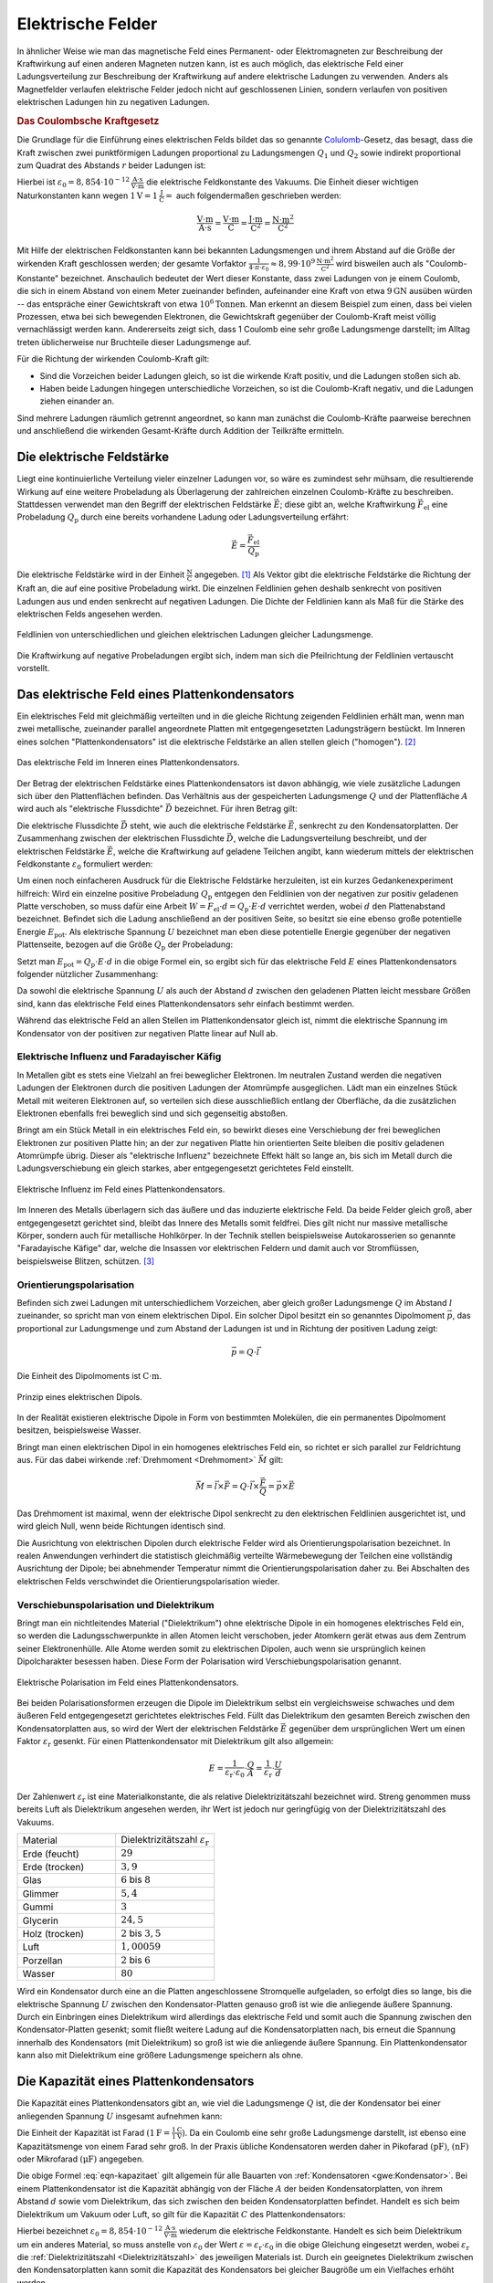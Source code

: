 .. _Elektrische Felder:

Elektrische Felder
==================

In ähnlicher Weise wie man das magnetische Feld eines Permanent- oder
Elektromagneten zur Beschreibung der Kraftwirkung auf einen anderen Magneten
nutzen kann, ist es auch möglich, das elektrische Feld einer Ladungsverteilung
zur Beschreibung der Kraftwirkung auf andere elektrische Ladungen zu verwenden.
Anders als Magnetfelder verlaufen elektrische Felder jedoch nicht auf
geschlossenen Linien, sondern verlaufen von positiven elektrischen Ladungen hin
zu negativen Ladungen.


.. index:: Coulomb-Kraft
.. _Coulomb-Kraft:
.. _Coulomb-Gesetz:
.. _Das Coulombsche Kraftgesetz:

.. rubric:: Das Coulombsche Kraftgesetz

Die Grundlage für die Einführung eines elektrischen Felds bildet das so
genannte `Colulomb
<https://de.wikipedia.org/wiki/Charles_Augustin_de_Coulomb>`_-Gesetz, das
besagt, dass die Kraft zwischen zwei punktförmigen Ladungen proportional zu
Ladungsmengen :math:`Q_1` und :math:`Q_2` sowie indirekt proportional zum
Quadrat des Abstands :math:`r` beider Ladungen ist:

.. math::
    :label: eqn-coulomb

    F_{\mathrm{el}} = \frac{1}{4 \cdot \pi \cdot \varepsilon_0} \cdot \frac{Q_1
    \cdot Q_2}{r^2}

Hierbei ist :math:`\varepsilon_0 = \unit[8,854 \cdot 10 ^{-12}]{\frac{A \cdot
s}{V \cdot m}}` die elektrische Feldkonstante des Vakuums. Die Einheit dieser
wichtigen Naturkonstanten kann wegen :math:`\unit[1]{V} = \unit[1]{\frac{J}{C}}
=` auch folgendermaßen geschrieben werden:

.. math::

    \unit{\frac{V \cdot m}{A \cdot s}} = \unit{\frac{V \cdot m}{C}} =
    \unit{\frac{J \cdot m}{C^2}} = \unit{\frac{N \cdot m^2}{C^2}}

Mit Hilfe der elektrischen Feldkonstanten kann bei bekannten Ladungsmengen und
ihrem Abstand auf die Größe der wirkenden Kraft geschlossen werden; der gesamte
Vorfaktor :math:`\frac{1}{4 \cdot \pi \cdot \varepsilon_0} \approx \unit[8,99
\cdot 10^9]{\frac{N \cdot m^2}{C^2}}` wird bisweilen auch als
"Coulomb-Konstante" bezeichnet. Anschaulich bedeutet der Wert dieser Konstante,
dass zwei Ladungen von je einem Coulomb, die sich in einem Abstand von einem
Meter zueinander befinden, aufeinander eine Kraft von etwa :math:`\unit[9]{GN}`
ausüben würden -- das entspräche einer Gewichtskraft von etwa :math:`\unit[10
^6]{Tonnen}`. Man erkennt an diesem Beispiel zum einen, dass bei vielen
Prozessen, etwa bei sich bewegenden Elektronen, die Gewichtskraft gegenüber der
Coulomb-Kraft meist völlig vernachlässigt werden kann. Andererseits zeigt sich,
dass 1 Coulomb eine sehr große Ladungsmenge darstellt; im Alltag treten
üblicherweise nur Bruchteile dieser Ladungsmenge auf.

Für die Richtung der wirkenden Coulomb-Kraft gilt:

* Sind die Vorzeichen beider Ladungen gleich, so ist die wirkende Kraft positiv,
  und die Ladungen stoßen sich ab.
* Haben beide Ladungen hingegen unterschiedliche Vorzeichen, so ist die
  Coulomb-Kraft negativ, und die Ladungen ziehen einander an.

Sind mehrere Ladungen räumlich getrennt angeordnet, so kann man zunächst die
Coulomb-Kräfte paarweise berechnen und anschließend die wirkenden
Gesamt-Kräfte durch Addition der Teilkräfte ermitteln.


.. index:: Elektrische Feldstärke, Feldlinien (elektrisch)
.. _Elektrische Feldstärke:

Die elektrische Feldstärke
--------------------------

Liegt eine kontinuierliche Verteilung vieler einzelner Ladungen vor, so wäre es
zumindest sehr mühsam, die resultierende Wirkung auf eine weitere Probeladung
als Überlagerung der zahlreichen einzelnen Coulomb-Kräfte zu beschreiben.
Stattdessen verwendet man den Begriff der elektrischen Feldstärke
:math:`\vec{E}`; diese gibt an, welche Kraftwirkung
:math:`\vec{F}_{\mathrm{el}}` eine Probeladung :math:`Q_{\mathrm{p}}` durch eine
bereits vorhandene Ladung oder Ladungsverteilung erfährt:

.. todo Fußnote Hinweis Feldstärke einer punktförmigen Ladung

.. .. math::

..     E = \frac{1}{4 \cdot \pi \cdot \varepsilon_0} \cdot \frac{Q}{r}

.. math::

    \vec{E} = \frac{\vec{F} _{\mathrm{el}}}{Q_{\mathrm{p}}}

Die elektrische Feldstärke wird in der Einheit :math:`\unit{\frac{N}{C}}`
angegeben. [#]_ Als Vektor gibt die elektrische Feldstärke die Richtung der Kraft an,
die auf eine positive Probeladung wirkt. Die einzelnen Feldlinien gehen deshalb
senkrecht von positiven Ladungen aus und enden senkrecht auf negativen Ladungen.
Die Dichte der Feldlinien kann als Maß für die Stärke des elektrischen Felds
angesehen werden.

.. figure::
    ../pics/elektrizitaet-magnetismus/feldlinien-elektrische-ladungen.png
    :width: 50%
    :align: center
    :name: fig-feldlinien-elektrische-ladungen
    :alt:  fig-feldlinien-elektrische-ladungen

    Feldlinien von unterschiedlichen und gleichen elektrischen Ladungen gleicher
    Ladungsmenge.

    .. only:: html

        :download:`SVG: Feldlinien einzelner elektrischer Ladungen
        <../pics/elektrizitaet-magnetismus/feldlinien-elektrische-ladungen.svg>`

Die Kraftwirkung auf negative Probeladungen ergibt sich, indem man sich die
Pfeilrichtung der Feldlinien vertauscht vorstellt.

.. index:: Plattenkondensator
.. _Plattenkondensator:
.. _Das elektrische Feld eines Plattenkondensators:

Das elektrische Feld eines Plattenkondensators
----------------------------------------------

Ein elektrisches Feld mit gleichmäßig verteilten und in die gleiche Richtung
zeigenden Feldlinien erhält man, wenn man zwei metallische, zueinander parallel
angeordnete Platten mit entgegengesetzten Ladungsträgern bestückt. Im Inneren
eines solchen "Plattenkondensators" ist die elektrische Feldstärke an allen
stellen gleich ("homogen"). [#]_

.. figure::
    ../pics/elektrizitaet-magnetismus/plattenkondensator.png
    :width: 50%
    :align: center
    :name: fig-plattenkondensator
    :alt:  fig-plattenkondensator

    Das elektrische Feld im Inneren eines Plattenkondensators.

    .. only:: html

        :download:`SVG: Plattenkondensator
        <../pics/elektrizitaet-magnetismus/plattenkondensator.svg>`


.. index:: Elektrische Flussdichte
.. _Elektrische Flussdichte:

Der Betrag der elektrischen Feldstärke eines Plattenkondensators ist davon
abhängig, wie viele zusätzliche Ladungen sich über den Plattenflächen
befinden. Das Verhältnis aus der gespeicherten Ladungsmenge :math:`Q` und der
Plattenfläche :math:`A` wird auch als "elektrische Flussdichte" :math:`\vec{D}`
bezeichnet. Für ihren Betrag gilt:

.. math::
    :label: eqn-elektrische-flussdichte

    D = \frac{Q}{A}

.. Elektrische Flussdichte D nicht verwechseln mit Flächenenladungsdichte
.. :math:`\sigma = \frac{Q}{A}`; beide zwar haben die gleiche Einheit; die
.. elektrische Flussdichte ist allerdings ein Vektor, die Flächenladungsdichte ein
.. Skalar.

Die elektrische Flussdichte :math:`\vec{D}` steht, wie auch die elektrische
Feldstärke :math:`\vec{E}`, senkrecht zu den Kondensatorplatten. Der
Zusammenhang zwischen der elektrischen Flussdichte :math:`\vec{D}`, welche die
Ladungsverteilung beschreibt, und der elektrischen Feldstärke :math:`\vec{E}`,
welche die Kraftwirkung auf geladene Teilchen angibt, kann wiederum mittels der
elektrischen Feldkonstante :math:`\varepsilon_0` formuliert werden:

.. math::
    :label: eqn-elektrische-flussdichte-und-feldstaerke

    D = \varepsilon_0 \cdot E \quad \Leftrightarrow \quad E =
    \frac{1}{\varepsilon_0} \cdot D = \frac{1}{\varepsilon_0} \cdot \frac{Q}{A}

Um einen noch einfacheren Ausdruck für die Elektrische Feldstärke herzuleiten,
ist ein kurzes Gedankenexperiment hilfreich: Wird ein einzelne positive
Probeladung :math:`Q_{\mathrm{p}}` entgegen den Feldlinien von der negativen zur
positiv geladenen Platte verschoben, so muss dafür eine Arbeit :math:`W = F
_{\mathrm{el}} \cdot d = Q_{\mathrm{p}}\cdot E \cdot d` verrichtet werden, wobei
:math:`d` den Plattenabstand bezeichnet. Befindet sich die Ladung anschließend
an der positiven Seite, so besitzt sie eine ebenso große potentielle Energie
:math:`E_{\mathrm{pot}}`. Als elektrische Spannung :math:`U` bezeichnet man eben
diese potentielle Energie gegenüber der negativen Plattenseite, bezogen auf die
Größe :math:`Q_{\mathrm{p}}` der Probeladung:

.. math::
    :label: eqn-definition-spannung

    U = \frac{E_{\mathrm{pot}}}{Q_{\mathrm{p}}}

Setzt man :math:`E_{\mathrm{pot}} = Q_{\mathrm{p}} \cdot E \cdot d` in die obige
Formel ein, so ergibt sich für das elektrische Feld :math:`E` eines
Plattenkondensators folgender nützlicher Zusammenhang:

.. math::
    :label: eqn-elektrische-feldstaerke-plattenkondensator

    U = E \cdot d \quad \Leftrightarrow \quad E = \frac{U}{d}

Da sowohl die elektrische Spannung :math:`U` als auch der Abstand :math:`d`
zwischen den geladenen Platten leicht messbare Größen sind, kann das elektrische
Feld eines Plattenkondensators sehr einfach bestimmt werden.

Während das elektrische Feld an allen Stellen im Plattenkondensator gleich ist,
nimmt die elektrische Spannung im Kondensator von der positiven zur negativen
Platte linear auf Null ab.


.. index:: Elektrische Influenz, Influenz
.. _Elektrische Influenz:
.. _Elektrische Influenz und Faradayischer Käfig:

Elektrische Influenz und Faradayischer Käfig
^^^^^^^^^^^^^^^^^^^^^^^^^^^^^^^^^^^^^^^^^^^^

In Metallen gibt es stets eine Vielzahl an frei beweglicher Elektronen. Im
neutralen Zustand werden die negativen Ladungen der Elektronen durch die
positiven Ladungen der Atomrümpfe ausgeglichen. Lädt man ein einzelnes Stück
Metall mit weiteren Elektronen auf, so verteilen sich diese ausschließlich
entlang der Oberfläche, da die zusätzlichen Elektronen ebenfalls frei
beweglich sind und sich gegenseitig abstoßen.

.. index:: Faradayischer Käfig
.. _Faradayischer Käfig:

Bringt am ein Stück Metall in ein elektrisches Feld ein, so bewirkt dieses eine
Verschiebung der frei beweglichen Elektronen zur positiven Platte hin; an der
zur negativen Platte hin orientierten Seite bleiben die positiv geladenen
Atomrümpfe übrig. Dieser als "elektrische Influenz" bezeichnete Effekt hält so
lange an, bis sich im Metall durch die Ladungsverschiebung ein gleich starkes,
aber entgegengesetzt gerichtetes Feld einstellt.

.. figure::
    ../pics/elektrizitaet-magnetismus/plattenkondensator-influenz.png
    :width: 50%
    :align: center
    :name: fig-plattenkondensator-influenz
    :alt:  fig-plattenkondensator-influenz

    Elektrische Influenz im Feld eines Plattenkondensators.

    .. only:: html

        :download:`SVG: Elektrische Influenz
        <../pics/elektrizitaet-magnetismus/plattenkondensator-influenz.svg>`

Im Inneren des Metalls überlagern sich das äußere und das induzierte
elektrische Feld. Da beide Felder gleich groß, aber entgegengesetzt gerichtet
sind, bleibt das Innere des Metalls somit feldfrei. Dies gilt nicht nur massive
metallische Körper, sondern auch für metallische Hohlkörper. In der Technik
stellen beispielsweise Autokarosserien so genannte "Faradayische Käfige" dar,
welche die Insassen vor elektrischen Feldern und damit auch vor Stromflüssen,
beispielsweise Blitzen, schützen. [#]_


.. index:: Orientierungspolarisation, Elektrischer Dipol
.. _Orientierungspolarisation:

Orientierungspolarisation
^^^^^^^^^^^^^^^^^^^^^^^^^

Befinden sich zwei Ladungen mit unterschiedlichem Vorzeichen, aber gleich
großer Ladungsmenge :math:`Q` im Abstand :math:`l` zueinander, so spricht man
von einem elektrischen Dipol. Ein solcher Dipol besitzt ein so genanntes
Dipolmoment :math:`\vec{p}`, das proportional zur Ladungsmenge und zum Abstand
der Ladungen ist und in Richtung der positiven Ladung zeigt:

.. math::

    \vec{p} = Q \cdot \vec{l}

Die Einheit des Dipolmoments ist :math:`\unit{C \cdot m}`.

.. immer noch gebräuchlich: Einheit Debye

.. figure::
    ../pics/elektrizitaet-magnetismus/elektrischer-dipol.png
    :width: 50%
    :align: center
    :name: fig-elektrischer-dipol
    :alt:  fig-elektrischer-dipol

    Prinzip eines elektrischen Dipols.

    .. only:: html

        :download:`SVG: Elektrischer Dipol
        <../pics/elektrizitaet-magnetismus/elektrischer-dipol.svg>`

In der Realität existieren elektrische Dipole in Form von bestimmten Molekülen,
die ein permanentes Dipolmoment besitzen, beispielsweise Wasser.

Bringt man einen elektrischen Dipol in ein homogenes elektrisches Feld ein, so
richtet er sich parallel zur Feldrichtung aus. Für das dabei wirkende
:ref:`Drehmoment <Drehmoment>` :math:`\vec{M}` gilt:

.. math::

    \vec{M} = \vec{l} \times \vec{F} = Q \cdot \vec{l} \times \frac{\vec{F}}{Q}
    = \vec{p} \times \vec{E}

Das Drehmoment ist maximal, wenn der elektrische Dipol senkrecht zu den
elektrischen Feldlinien ausgerichtet ist, und wird gleich Null, wenn beide
Richtungen identisch sind.

Die Ausrichtung von elektrischen Dipolen durch elektrische Felder wird als
Orientierungspolarisation bezeichnet. In realen Anwendungen verhindert die
statistisch gleichmäßig verteilte Wärmebewegung der Teilchen eine vollständig
Ausrichtung der Dipole; bei abnehmender Temperatur nimmt die
Orientierungspolarisation daher zu. Bei Abschalten des elektrischen Felds
verschwindet die Orientierungspolarisation wieder.


.. index:: Verschiebunspolarisation, Dielektrikum
.. _Dielektrikum:
.. _Verschiebunspolarisation und Dielektrikum:

Verschiebunspolarisation und Dielektrikum
^^^^^^^^^^^^^^^^^^^^^^^^^^^^^^^^^^^^^^^^^

Bringt man ein nichtleitendes Material ("Dielektrikum") ohne elektrische Dipole
in ein homogenes elektrisches Feld ein, so werden die Ladungsschwerpunkte in
allen Atomen leicht verschoben, jeder Atomkern gerät etwas aus dem Zentrum
seiner Elektronenhülle. Alle Atome werden somit zu elektrischen Dipolen, auch
wenn sie ursprünglich keinen Dipolcharakter besessen haben. Diese Form der
Polarisation wird Verschiebungspolarisation genannt.

.. figure::
    ../pics/elektrizitaet-magnetismus/plattenkondensator-polarisation.png
    :width: 50%
    :align: center
    :name: fig-plattenkondensator-polarisation
    :alt:  fig-plattenkondensator-polarisation

    Elektrische Polarisation im Feld eines Plattenkondensators.

    .. only:: html

        :download:`SVG: Elektrische Polarisation
        <../pics/elektrizitaet-magnetismus/plattenkondensator-polarisation.svg>`

Bei beiden Polarisationsformen erzeugen die Dipole im Dielektrikum selbst ein
vergleichsweise schwaches und dem äußeren Feld entgegengesetzt gerichtetes
elektrisches Feld. Füllt das Dielektrikum den gesamten Bereich zwischen den
Kondensatorplatten aus, so wird der Wert der elektrischen Feldstärke
:math:`\vec{E}` gegenüber dem ursprünglichen Wert um einen Faktor
:math:`\varepsilon_{\mathrm{r}}` gesenkt. Für einen Plattenkondensator mit
Dielektrikum gilt also allgemein:

.. math::

    E = \frac{1}{\varepsilon_{\mathrm{r}} \cdot \varepsilon_0} \cdot \frac{Q}{A} =
    \frac{1}{\varepsilon_{\mathrm{r}}} \cdot \frac{U}{d}

.. _Dielektrizitätszahl:

Der Zahlenwert :math:`\varepsilon_{\mathrm{r}}` ist eine Materialkonstante, die als
relative Dielektrizitätszahl bezeichnet wird. Streng genommen muss bereits Luft
als Dielektrikum angesehen werden, ihr Wert ist jedoch nur geringfügig von der
Dielektrizitätszahl des Vakuums.

.. list-table::
    :name: tab-dielektrizitaetszahlen
    :widths: 50 50

    * - Material
      - Dielektrizitätszahl :math:`\varepsilon_{\mathrm{r}}`
    * - Erde (feucht)
      - :math:`29`
    * - Erde (trocken)
      - :math:`3,9`
    * - Glas
      - :math:`6` bis :math:`8`
    * - Glimmer
      - :math:`5,4`
    * - Gummi
      - :math:`3`
    * - Glycerin
      - :math:`24,5`
    * - Holz (trocken)
      - :math:`2` bis :math:`3,5`
    * - Luft
      - :math:`1,00059`
    * - Porzellan
      - :math:`2` bis :math:`6`
    * - Wasser
      - :math:`80`

Wird ein Kondensator durch eine an die Platten angeschlossene Stromquelle
aufgeladen, so erfolgt dies so lange, bis die elektrische Spannung :math:`U`
zwischen den Kondensator-Platten genauso groß ist wie die anliegende äußere
Spannung. Durch ein Einbringen eines Dielektrikum wird allerdings das
elektrische Feld und somit auch die Spannung zwischen den Kondensator-Platten
gesenkt; somit fließt weitere Ladung auf die Kondensatorplatten nach, bis erneut
die Spannung innerhalb des Kondensators (mit Dielektrikum) so groß ist wie die
anliegende äußere Spannung. Ein Plattenkondensator kann also mit Dielektrikum
eine größere Ladungsmenge speichern als ohne.


.. index:: Kapazität
.. _Die Kapazität eines Plattenkondensators:

Die Kapazität eines Plattenkondensators
---------------------------------------

Die Kapazität eines Plattenkondensators gibt an, wie viel die Ladungsmenge
:math:`Q` ist, die der Kondensator bei einer anliegenden Spannung :math:`U`
insgesamt aufnehmen kann:

.. math::
    :label: eqn-kapazitaet

    C = \frac{Q}{U}

Die Einheit der Kapazität ist Farad :math:`(\unit[1]{F} =
\frac{\unit[1]{C}}{\unit[1]{V}})`. Da ein Coulomb eine sehr große Ladungsmenge
darstellt, ist ebenso eine Kapazitätsmenge von einem Farad sehr groß. In der
Praxis übliche Kondensatoren werden daher in Pikofarad :math:`(\unit{pF})`,
:math:`(\unit{nF})` oder Mikrofarad :math:`(\unit{\mu F})` angegeben.

Die obige Formel :eq:`eqn-kapazitaet` gilt allgemein für alle Bauarten von
:ref:`Kondensatoren <gwe:Kondensator>`. Bei einem Plattenkondensator ist die
Kapazität abhängig von der Fläche :math:`A` der beiden Kondensatorplatten, von
ihrem Abstand :math:`d` sowie vom Dielektrikum, das sich zwischen den beiden
Kondensatorplatten befindet. Handelt es sich beim Dielektrikum um Vakuum oder
Luft, so gilt für die Kapazität :math:`C` des Plattenkondensators:

.. math::
    :label: eqn-kapazitaet-plattenkondensator

    C = \varepsilon_0 \cdot \frac{A}{d}

Hierbei bezeichnet :math:`\varepsilon_0= \unit[8,854 \cdot 10 ^{-12}]{\frac{A
\cdot s}{V \cdot m}}` wiederum die elektrische Feldkonstante. Handelt es sich
beim Dielektrikum um ein anderes Material, so muss anstelle von
:math:`\varepsilon_0` der Wert :math:`\varepsilon = \varepsilon_{\mathrm{r}} \cdot
\varepsilon_0` in die obige Gleichung eingesetzt werden, wobei
:math:`\varepsilon_{\mathrm{r}}` die :ref:`Dielektrizitätszahl
<Dielektrizitätszahl>` des jeweiligen Materials ist. Durch ein geeignetes
Dielektrikum zwischen den Kondensatorplatten kann somit die Kapazität des
Kondensators bei gleicher Baugröße um ein Vielfaches erhöht werden.


.. _Elektrische Energie in einem Plattenkondensator:

.. rubric:: Elektrische Energie in einem Plattenkondensator

Wird in einem Plattenkondensator eine Ladung positive Ladung :math:`Q` entgegen
der elektrischen Feldlinien bewegt, so muss Arbeit gegen die elektrische Kraft
:math:`F_{\mathrm{el}}` verrichtet werden. Bewegt man die Ladung von der
negativen zur positiven Platte, die voneinander den Plattenabstand :math:`d`
haben, so gilt für die verrichtete Arbeit :math:`W_{\mathrm{el}}`:

.. math::

    W_{\mathrm{el}} = F_{\mathrm{el}} \cdot d

Wird ein Kondensator geladen, so kann man sich die dabei verrichtete elektrische
Arbeit als schrittweisen Transport von elektrischer Ladung von einer
Kondensatorplatte zur anderen vorstellen -- nicht über die Luft zwischen den
Kondensatorplatten, aber über die Anschlussdrähte. Als Folge der Ladungstrennung
baut sich im Kondensator zunehmend eine elektrische Spannung auf.

Hat die Spannung zwischen den Kondensatorplatten den Wert :math:`U`, so musste
während des Ladevorgangs schrittweise Spannungen zwischen Null und :math:`U`
überwunden werden; die durchschnittliche Ladespannung hat also :math:`\bar{U} =
\frac{U}{2}` betragen.

Mit :math:`F_{\mathrm{el}} = Q \cdot E` und :math:`E = \frac{U}{d}` ergibt sich:

.. math::

    W_{\mathrm{el}} = \bar{F}_{\mathrm{el}} \cdot d &= Q \cdot \bar{E} \cdot d
    \\[8pt] 
    &= Q \cdot \frac{\bar{U}}{d} \cdot d = Q \cdot \bar{U} = \frac{1}{2} \cdot Q
    \cdot U

Schreibt man zusätzlich :math:`Q = C \cdot U`, so erhält man für die insgesamt
während des Ladens verrichtete elektrische Arbeit:

.. math::
    :label: eqn-plattenkondensator-energie

    W_{\mathrm{el}} =  \frac{1}{2} \cdot Q \cdot U = \frac{1}{2} \cdot
    \frac{\left( C \cdot U \right)^2}{C} = \frac{1}{2} \cdot C \cdot U^2

Diese Arbeitsmenge bleibt in Form von elektrischer Energie im Kondensator
gespeichert.

.. Energiedichte: Gespeicherte Energie je Volumen = 1/2 * \varepsilon_0 \cdot
.. \varepsilon_r \cdot E^2

Der Milikan-Versuch
-------------------

Im Jahr 1910 konnte `Robert Millikan
<https://de.wikipedia.org/wiki/Robert_Andrews_Millikan>`_ erstmals mittels eines
Plattenkondensators die Größe der Elementarladung :math:`e` experimentell
bestimmen. Die Grundidee seines Versuchs war es, mittels eines Zerstäubers
winzige, durch Reibungseffekte zumindest teilweise elektrisch geladene
Öltröpfchen zwischen die Platten des Kondensators zu bringen.

Liegt am Kondensator keine elektrische Spannung an, so sinken die Tröpfchen
aufgrund ihrer Gewichtskraft :math:`F_{\mathrm{G}}` langsam nach unten; aufgrund
der kleinen Tröpfchengröße sind hierbei die statische Auftriebskraft
:math:`F_{\mathrm{A}}` der Tröpfchen in Luft sowie die Reibungskraft
:math:`F_{\mathrm{R}}` nicht zu vernachlässigen.

.. figure::
    ../pics/elektrizitaet-magnetismus/millikan-versuch.png
    :width: 50%
    :align: center
    :name: fig-millikan-versuch
    :alt:  fig-millikan-versuch

    Kräftegleichgewicht an einem schwebenden Öltröpfchen beim Millikan-Versuch.

    .. only:: html

        :download:`SVG: Millikan-Versuch
        <../pics/elektrizitaet-magnetismus/millikan-versuch.svg>`

Wird hingegen ein elektrisches Feld angelegt, so kann die (nur auf elektrisch
geladene Öltröpfchen) wirkende elektrische Kraft :math:`F_{\mathrm{el}}` die
Gewichtskraft ausgleichen; bei einer ausreichend großen elektrischen Spannung
können die geladenen Teilchen sogar wieder nach oben steigen.

Für die wirkenden Kräfte gilt:

.. math::

    F_{\mathrm{G}} &= m_{\text{\"Ol}} \cdot g = \rho_{\text{Öl}} \cdot V \cdot g
    \\[4pt]
    F_{\mathrm{A}} &= \; m_{\mathrm{L}} \cdot g = \; \rho_{\mathrm{L}} \cdot V
    \cdot g \\[8pt]
    F_{\mathrm{el}} &= Q \cdot E = Q \cdot \frac{U}{d}

Hierbei bezeichnet :math:`g = \unit[9,81]{\frac{N}{kg}}` den Ortsfaktor,
:math:`\rho_{\text{Öl}}` die Dichte des Öls und :math:`\rho_{\mathrm{L}}` die
Dichte der Luft. Für das Volumen der kugelförmigen Öltröpfchen gilt
:math:`V=\frac{4}{3} \cdot \pi \cdot r^3`, wobei :math:`r` den Radius der
Öltröpfchen angibt.

Schweben die Öltröpfchen in der Luft, so muss folgendes Gleichgewicht gelten:

.. math::

    F_{\mathrm{el}} &= F_{\mathrm{G}} - F_{\mathrm{A}} \\
    Q \cdot \frac{U}{d} &= (\rho_{\text{Öl}} - \rho_{\mathrm{L}}) \cdot \left(
    \frac{4}{3} \cdot \pi \cdot r^3 \right) \cdot g\\

Für die Ladung :math:`Q` eines schwebenden Öltröpfchens muss somit gelten:

.. math::

    Q &= \frac{4 \cdot \pi \cdot r^3 \cdot (\rho_{\text{Öl}} -
    \rho_{\mathrm{L}}) \cdot g \cdot d }{3 \cdot U}

In dieser Gleichung sind, abgesehen vom Radius :math:`r` der Öltröpfchen, alle
Größen konstant oder leicht messbar. Die größte Schwierigkeit besteht im exakten
Messen des Radius :math:`r` (durch die Brownsche Molekularbewegung noch
zusätzlich erschwert), wobei Messfehler durch die dritte Potenz einen
erheblichen Einfluss auf das Ergebnis haben können. Millikan bestimmte daher
zusätzlich die Geschwindigkeiten einzelner Tröpfchen beim Sinken, was er durch
ein zwischenzeitliches Abschalten der anliegenden Spannung erreichte.

Erreichen die Tröpfchen beim Sinken eine konstante Geschwindigkeit :math:`v`, so
gilt folgendes Kräftegleichgewicht:

.. math::

    F_{\mathrm{R}} = F_{\mathrm{G}} - F_{\mathrm{A}}

.. math::

    6 \cdot \pi \cdot \eta \cdot r \cdot v &= (\rho_{\text{Öl}} -
    \rho_{\mathrm{L}}) \cdot \left( \frac{4}{3} \cdot \pi \cdot r^3 \right)
    \cdot g

In der obigen Gleichung bezeichnet :math:`\eta` die :ref:`Viskosität
<Viskosität>` der Luft; bei :math:`\unit[20]{\degree C}` beträgt diese
:math:`\eta \approx \unit[0,0182]{mPa \cdot s}`. Löst man die Gleichung nach
:math:`r` auf, so erhält man:

.. math::

    6 \cdot \eta \cdot v &= (\rho_{\text{Öl}} - \rho_{\mathrm{L}}) \cdot
    \frac{4}{3} \cdot g \cdot r^2 \\[6pt]
    r^2 &= \frac{6 \cdot 3 \cdot \eta \cdot v}{4 \cdot g \cdot (\rho_{\text{Öl}}
    - \rho_{\mathrm{L}})} \\[6pt]
    r &= \sqrt{\frac{9 \cdot \eta \cdot v}{2 \cdot g \cdot (\rho_{\text{Öl}} -
    \rho_{\mathrm{L}})}} \\[6pt]

Durch Messung der Viskosität der Luft und der Sinkgeschwindigkeit :math:`v` der
Tröpfchen ohne elektrisches Feld kann der Radius :math:`r` der Tröpfchen mit
guter Genauigkeit bestimmt werden.

Millikan stellte fest, dass die sich ergebenden Ladungswerte stets ganzzahlige
Vielfache einer "Elementarladung" waren. Er bestimmte den Wert dieser Ladung zu
:math:`\unit[1,592 \cdot 10^{-19}]{C}`, was mit dem heute bekannten Wert von
:math:`q_{\mathrm{e}}=\unit[1,602 \cdot 10^{-19}]{C}` bereits sehr gut
übereinstimmte.

.. _Bewegung von geladenen Teilchen in elektrischen Feldern:

Bewegung von geladenen Teilchen in elektrischen Feldern
-------------------------------------------------------

Bringt man ein Teilchen mit einer elektrischen Ladung :math:`Q` in ein
elektrisches Feld mit einer Feldstärke :math:`\vec{E}`, so erfährt es gemäß
:math:`F_{\mathrm{el}} = Q \cdot E` eine Kraftwirkung. Handelt es sich bei dem
Teilchen um ein Elektron oder Proton, so kann die Gewichtskraft des Teilchens
gegenüber der elektrischen Kraft :math:`F_{\mathrm{el}}` meist vernachlässigt
werden.

Für technische Anwendungen ist insbesondere die Bewegung von Elektronen in
elektrischen Feldern von Bedeutung.


.. _Bewegung in Richtung des elektrischen Feldes:

.. rubric:: Bewegung in Richtung des elektrischen Feldes

Angenommen, ein frei bewegliches Elektron befindet sich zunächst in
unmittelbarer Nähe der negativ geladenen Seite eines Plattenkondensators. Durch
die elektrische Feldstärke wird es dann zur positiven geladenen Seite hin
beschleunigt. Diese Bewegung ähnelt dem :ref:`freien Fall <Freier Fall>` eines
Gegenstands im Gravitationsfeld der Erde: Es wird potentielle Energie in
kinetische Energie umgewandelt.

Gemäß der Definition der Spannung :eq:`eqn-definition-spannung` kann die
potentielle Energie des Elektrons folgendermaßen ausgedrückt werden: [#]_

.. math::

    E_{\mathrm{pot}} = Q \cdot U

Die potentielle Energie des Elektrons ist also ausschließlich abhängig von der
im Plattenkondensator anliegenden Spannung :math:`U`, da die Ladung
:math:`Q_{\mathrm{el}} = \unit[1,602 \cdot 10^{-19}]{C}` des Elektrons konstant
ist.

*Beispiel:*

* Liegen an den Platten eines Kondensators :math:`U=\unit[100]{V}` an, so ein
  Elektron, das sich in unmittelbarer Nähe der negativen Platte befindet,
  folgende Energiemenge:

  .. math::

      E_{\mathrm{pot}} = Q_{\mathrm{el}} \cdot U = \unit[1,602 \cdot
      10^{-19}]{C} \cdot \unit[100]{V} = \unit[1,602 \cdot 10^{-17}]{J}

  Die Einheit ergibt sich aus :math:`\unit{C} = \unit{A \cdot s}` und
  :math:`\unit{V} = \unit{\frac{W}{A}}` zu :math:`\unit{C \cdot V} =
  \unit{\frac{W \cdot A \cdot s}{A}} = \unit{W \cdot s} = \unit{J}`.

.. index:: Elektronenvolt (Einheit)
.. _Elektronenvolt:

Da die Energiemengen bei einzelnen Elektronen ziemlich gering sind, ist es
üblich, diese in der Einheit "Elektronenvolt" anzugeben. Hierbei wird mit
:math:`e \equiv Q_{\mathrm{el}} = \unit[1,602 \cdot 10^{-19}]{C}` die Ladung
eines einzelnen Elektrons bezeichnet; multipliziert man diesen Wert mit dem Wert
der anliegenden Spannung, so erhält man unmittelbar die Energiemenge in
Elektronenvolt. Für das obige Beispiel würde entsprechend
:math:`E_{\mathrm{pot}} = 1 \, e \cdot \unit[100]{V} = \unit[100]{eV}` gelten.

Erreicht das Elektron die positiv geladene Platte, so ist die gesamte
potentielle Energie des Elektrons in kinetische Energie umgewandelt worden.
Hierbei muss also gelten:

.. math::

    E_{\mathrm{kin}} &= E_{\mathrm{pot}} \\[4pt]
    \frac{1}{2} \cdot m_{\mathrm{el}} \cdot v^2 &= Q \cdot U \\[4pt]

Das Elektron erreicht somit unmittelbar vor dem Aufprall auf der positiven
Leiterplatte folgende Geschwindigkeit:

.. math::

    v = \sqrt{\frac{2 \cdot Q_{\mathrm{el}} \cdot U}{m}}

Diese Gleichung kann nicht nur für Elektronen, sondern ebenso für andere
geladene Teilchen (beispielsweise Ionen) verwendet werden. Diese tragen meist
ebenso nur eine einzelne Elementarladung oder ein geringzahliges Vielfaches
davon, haben jedoch eine weitaus höhere Masse; somit ergeben sich wesentlich
geringere Geschwindigkeitswerte als bei Elektronen.

*Beispiel:*

* Liegt wie im obigen Beispiel eine Spannung von :math:`U=\unit[100]{V}` am
  Kondensator an, so ergibt sich mit :math:`m_{\mathrm{el}} = \unit[9,1 \cdot
  10^{-31}]{kg}` für ein Elektron folgende Aufprall-Geschwindigkeit:

  .. math::

      v = \sqrt{\frac{2 \cdot \unit[1,602 \cdot 10^{-19}]{C} \cdot
      \unit[100]{V}}{\unit[9,1 \cdot 10^{-31}]{kg}}} \approx \unit[5,93 \cdot
      10^{6}]{\frac{m}{s}}

Trotz der *scheinbar* geringen Energiemenge von
:math:`E_{\mathrm{pot}}=\unit[100]{eV} = \unit[1,602 \cdot 10^{-17}]{J}`
erreicht das Elektron bereits eine Geschwindigkeit von über
:math:`\unit[5]{Mio.\; \frac{m}{s}}`; dies entspricht bereits rund :math:`1,7\%`
der Lichtgeschwindigkeit. [#]_ Wird die Spannung, wie beispielsweise in
Braunschen Röhren üblich, um einen Faktor :math:`100` auf
:math:`\unit[10\,000]{V}` erhöht, so steigt die Geschwindigkeit beim Aufprall um
den Faktor :math:`\sqrt{100} = 10` an.

In klassischen Oszilloskopen und Braunschen Röhren werden die freien Elektronen
von einem spiralförmig aufgewickelten Heizdraht ausgesendet ("Glühelektrischer
Effekt"). Ohne ein weiteres wirksames elektrisches Feld würde sich der Draht
dabei aufgrund der verbleibenden Atomrümpfe positiv aufladen, und die Elektronen
würden zurück in Richtung des Drahtes beschleunigt. Als Folge davon ergäbe sich
eine nur wenige Millimeter dicke "Elektronenwolke" um den Heizdraht herum.
Wird hingegen mittels einer (positiv geladenen) Anode ein elektrisches Feld
angelegt, so werden die Elektronen entlang der Feldlinien in Richtung der Anode
beschleunigt.

.. todo Wehneltzylinder als "Sammellinse" für Elektronen, damit sie Anode passieren

.. Q * U = e * U = Energie = 1/2 m v^2

.. _Bewegung senkrecht zum elektrischen Feld:

.. rubric:: Bewegung senkrecht zum elektrischen Feld

Erfolgt die Bewegung eines geladenen Teilchens, beispielsweise eines Elektrons,
(zunächst) senkrecht zur Richtung des elektrischen Felds eines
Plattenkondensators, so gleicht die vom geladenen Teilchen durchlaufene Bahn
derjenigen, die ein :ref:`waagrecht geworfener <Waagrechter Wurf>`  Gegenstand
im Gravitationsfeld der Erde durchläuft.

Verläuft das elektrische Feld in vertikaler Richtung, so bleibt die horizontale
Komponente der Geschwindigkeit des geladenen Teilchens unverändert. Tritt das
Teilchen zur Zeit :math:`t_0 = 0` an der Stelle :math:`s_0 = 0` in das
elektrische Feld ein, so muss also gelten:

.. math::

    v_{\mathrm{x}} &= v_{\mathrm{x,0}} \\
    s_{\mathrm{x}} &= v_{\mathrm{x,0}} \cdot t

In Vertikaler Richtung hat das geladene Teilchen zunächst eine Geschwindigkeit
von :math:`v_{\mathrm{y,0}} = 0`. Tritt das Teilchen mittig (in der Höhe
:math:`s_{\mathrm{y,0}} = 0`) in das elektrische Feld ein, so wird es durch das
elektrische Feld konstant beschleunigt. Somit muss gelten:

.. math::

    v_{\mathrm{y}} &= a \cdot \Delta t \\
    s_{\mathrm{y}} &= \frac{1}{2} \cdot a \cdot t^2

Die Beschleunigung :math:`a`, die ein geladenes Teilchen im elektrischen Feld
erfährt, kann man wegen :math:`a = \frac{F_{\mathrm{el}}}{m}` als :math:`a =
\frac{q \cdot E}{m}` schreiben. Handelt es sich bei dem geladenen Teilchen um
ein freies Elektron, so ist :math:`q` gleich der Elementarladung
:math:`q_{\mathrm{e}}`, so ergibt sich:

.. math::

    v_{\mathrm{y}} &= \frac{q_{\mathrm{e}} \cdot E}{m} \cdot \Delta t \\
    s_{\mathrm{y}} &= \frac{1}{2} \cdot \frac{q_{\mathrm{e}} \cdot E}{m} \cdot
    t^2

Um die Geschwindigkeit beziehungsweise die Position des Teilchens nicht
in Abhängigkeit von der Zeit, sondern in Abhängigkeit von der horizontalen
Entfernung :math:`s_{\mathrm{x}}` auszudrücken, kann man den Zusammenhang
:math:`s_{\mathrm{x}} = v_{\mathrm{x}} \cdot t \quad \Longleftrightarrow \quad t
= \frac{s_{\mathrm{x}}}{v_{\mathrm{x}}}` nutzen:

.. math::

    s_{\mathrm{y}} = \frac{1}{2} \cdot \frac{q_{\mathrm{e}} \cdot E}{m} \cdot
    \frac{s_{\mathrm{x}^2}}{v_{\mathrm{x}}^2}

Bei einem Strahl aus freien Elektronen treten diese mit einer jeweils gleichen
Eintrittsgeschwindigkeit :math:`v_{\mathrm{x}}` in das elektrische Feld ein.
Durch eine Variation der Spannung an den Kondensatorplatten und damit einer
Beeinflussung des elektrischen Feldes :math:`E` kann somit die Bahn der
Elektronen unmittelbar beeinflusst werden. Dieser Effekt wird beispielsweise in
Röhren-Oszilloskopen genutzt, um den zeitlichen Verlauf eines beziehungsweise
zweier Spannungssignale auf einem Schirm sichtbar zu machen.

.. raw:: html

    <hr />

.. only:: html

    .. rubric:: Anmerkungen:

.. [#] Eine weitere gebräuchliche Einheit für die elektrische Feldstärke ist
    :math:`\unit{\frac{V}{m}}`. Der Zusammenhang ergibt sich aus der Definition von der
    Einheit Volt:

    .. math::

        \unit{V} = \unit{\frac{J}{C}} = \unit{\frac{N \cdot m}{C}}

    Damit lässt sich die Einheit der elektrischen Feldstärke folgendermaßen
    umformulieren:

    .. math::

        \unit{\frac{N}{C}} = \unit{\frac{N \cdot m}{C \cdot m}} = \unit{\frac{V}{m}} \quad
        \checkmark

.. [#] An den Rändern des Kondensators sind die Feldlinien zwar gekrümmt, doch
    im Inneren verlaufen die Feldlinien nahezu parallel.

.. [#] Der Faradayische Käfig ist nach `Michael Faraday
    <https://de.wikipedia.org/wiki/Michael_Faraday>`_ benannt.

.. [#] Auf den Platten eines geladenen Kondensators befinden sich eine Vielzahl
    an Ladungsträgern. Beim obigen Ansatz wird daher angenommen, dass ein
    einzelnes Elektron, das von einer Seite des Kondensators auf die andere
    gelangt, keinen Einfluss auf die Ladungsverteilung des Kondensators und
    somit auf die anliegende Spannung hat. Wird die Spannung im Kondensator
    durch eine äußere Spannungsquelle aufrecht erhalten, kann :math:`U` während
    des Vorgangs als konstant angesehen werden.

.. index:: Ionisierungsenergie

.. [#] Auch die Bindungsenergien der Elektronen an den Atomkern werden in
    Elektronenvolt angegeben. Beispielsweise genügt bei den meisten chemischen
    Elementen bereits eine Energiemenge von etwa :math:`\unit[15]{eV}`, um ein
    einzelnes Elektron aus der Atomhülle zu lösen ("erste Ionisierungsenergie"). Um
    weitere Elektronen aus der Atomhülle zu lösen, sind meist deutlich höhere
    Energiemengen erforderlich (siehe folgende `Tabelle auf Wikipedia
    <https://de.wikibooks.org/wiki/Tabellensammlung_Chemie/_Ionisierungsenergien>`__).

